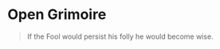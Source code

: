 * Open Grimoire
  
  #+begin_quote
  If the Fool would persist his folly he would become wise.
  #+end_quote
